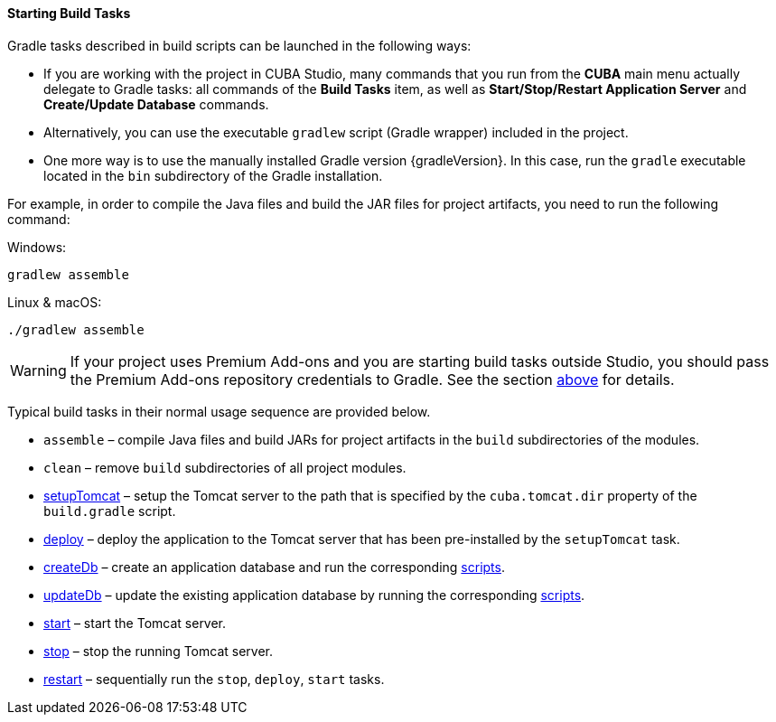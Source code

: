 :sourcesdir: ../../../../source

[[build_task_start]]
==== Starting Build Tasks

Gradle tasks described in build scripts can be launched in the following ways:

* If you are working with the project in CUBA Studio, many commands that you run from the *CUBA* main menu actually delegate to Gradle tasks: all commands of the *Build Tasks* item, as well as *Start/Stop/Restart Application Server* and *Create/Update Database* commands.

* Alternatively, you can use the executable `gradlew` script (Gradle wrapper) included in the project.

* One more way is to use the manually installed Gradle version {gradleVersion}. In this case, run the `gradle` executable located in the `bin` subdirectory of the Gradle installation.

For example, in order to compile the Java files and build the JAR files for project artifacts, you need to run the following command:

.Windows:
[source]
----
gradlew assemble
----

.Linux & macOS:
[source]
----
./gradlew assemble
----

[WARNING]
====
If your project uses Premium Add-ons and you are starting build tasks outside Studio, you should pass the Premium Add-ons repository credentials to Gradle. See the section <<access_to_premium_repo, above>> for details.
====

Typical build tasks in their normal usage sequence are provided below.

* `assemble` – compile Java files and build JARs for project artifacts in the `build` subdirectories of the modules.

* `clean` – remove `build` subdirectories of all project modules.

* <<build.gradle_setupTomcat,setupTomcat>> – setup the Tomcat server to the path that is specified by the `cuba.tomcat.dir` property of the `build.gradle` script.

* <<build.gradle_deploy,deploy>> – deploy the application to the Tomcat server that has been pre-installed by the `setupTomcat` task.

* <<build.gradle_createDb,createDb>> – create an application database and run the corresponding <<db_scripts,scripts>>.

* <<build.gradle_updateDb,updateDb>> – update the existing application database by running the corresponding <<db_scripts,scripts>>.

* <<build.gradle_start,start>> – start the Tomcat server.

* <<build.gradle_stop,stop>> – stop the running Tomcat server.

* <<build.gradle_restart,restart>> – sequentially run the `stop`, `deploy`, `start` tasks.

